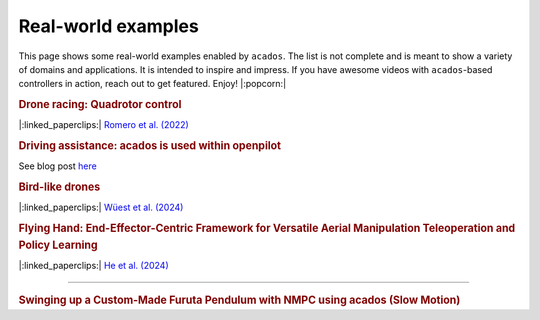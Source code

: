 .. _real_world_examples:

==================
Real-world examples
==================

This page shows some real-world examples enabled by ``acados``.
The list is not complete and is meant to show a variety of domains and applications.
It is intended to inspire and impress.
If you have awesome videos with ``acados``-based controllers in action, reach out to get featured.
Enjoy! |:popcorn:|

..    Check this documentation for embedding YouTube videos:
..    https://sphinxcontrib-youtube.readthedocs.io/en/latest/usage.html


.. rubric:: Drone racing: Quadrotor control
|:linked_paperclips:| `Romero et al. (2022) <https://arxiv.org/abs/2203.09839>`_

.. youtube:: zBVpx3bgI6E
   :width: 50%
   :url_parameters: ?start=86


.. rubric:: Driving assistance: acados is used within openpilot
See blog post `here <https://blog.comma.ai/0810release/>`_

.. youtube:: 0aq4Wi2rsOk
   :width: 50%
   :url_parameters: ?start=152


.. rubric:: Bird-like drones
|:linked_paperclips:| `Wüest et al. (2024) <https://www.nature.com/articles/s41467-024-52369-4>`_

.. youtube:: Mv3I3Bv8UyQ
   :width: 50%
   :url_parameters: ?start=116


.. rubric:: Flying Hand: End-Effector-Centric Framework for Versatile Aerial Manipulation Teleoperation and Policy Learning
|:linked_paperclips:| `He et al. (2024) <https://arxiv.org/abs/2504.10334>`_

.. raw:: html

    <style>
    .video-wrapper {
        max-width: 50%;
        margin: 1em 0;
    }
    .video-wrapper .responsive-video {
        position: relative;
        width: 100%;
        padding-bottom: 56.25%; /* 16:9 */
        height: 0;
        overflow: hidden;
    }
    .video-wrapper .responsive-video video {
        position: absolute;
        top: 0;
        left: 0;
        width: 100%;
        height: 100%;
    }
    </style>

    <div class="video-wrapper">
      <div class="responsive-video">
        <video controls>
          <source src="https://lecar-lab.github.io/flying_hand/static/videos/teaser.mp4" type="video/mp4">
          Your browser does not support the video tag.
        </video>
      </div>
    </div>
````

.. rubric:: Swinging up a Custom-Made Furuta Pendulum with NMPC using acados (Slow Motion)
.. youtube:: oJYyD5beMqM
   :width: 30%
   :aspect: 9:16
